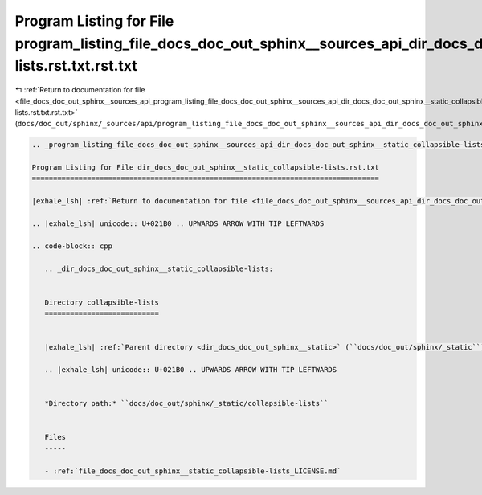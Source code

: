 
.. _program_listing_file_docs_doc_out_sphinx__sources_api_program_listing_file_docs_doc_out_sphinx__sources_api_dir_docs_doc_out_sphinx__static_collapsible-lists.rst.txt.rst.txt:

Program Listing for File program_listing_file_docs_doc_out_sphinx__sources_api_dir_docs_doc_out_sphinx__static_collapsible-lists.rst.txt.rst.txt
================================================================================================================================================

|exhale_lsh| :ref:`Return to documentation for file <file_docs_doc_out_sphinx__sources_api_program_listing_file_docs_doc_out_sphinx__sources_api_dir_docs_doc_out_sphinx__static_collapsible-lists.rst.txt.rst.txt>` (``docs/doc_out/sphinx/_sources/api/program_listing_file_docs_doc_out_sphinx__sources_api_dir_docs_doc_out_sphinx__static_collapsible-lists.rst.txt.rst.txt``)

.. |exhale_lsh| unicode:: U+021B0 .. UPWARDS ARROW WITH TIP LEFTWARDS

.. code-block:: cpp

   
   .. _program_listing_file_docs_doc_out_sphinx__sources_api_dir_docs_doc_out_sphinx__static_collapsible-lists.rst.txt:
   
   Program Listing for File dir_docs_doc_out_sphinx__static_collapsible-lists.rst.txt
   ==================================================================================
   
   |exhale_lsh| :ref:`Return to documentation for file <file_docs_doc_out_sphinx__sources_api_dir_docs_doc_out_sphinx__static_collapsible-lists.rst.txt>` (``docs/doc_out/sphinx/_sources/api/dir_docs_doc_out_sphinx__static_collapsible-lists.rst.txt``)
   
   .. |exhale_lsh| unicode:: U+021B0 .. UPWARDS ARROW WITH TIP LEFTWARDS
   
   .. code-block:: cpp
   
      .. _dir_docs_doc_out_sphinx__static_collapsible-lists:
      
      
      Directory collapsible-lists
      ===========================
      
      
      |exhale_lsh| :ref:`Parent directory <dir_docs_doc_out_sphinx__static>` (``docs/doc_out/sphinx/_static``)
      
      .. |exhale_lsh| unicode:: U+021B0 .. UPWARDS ARROW WITH TIP LEFTWARDS
      
      
      *Directory path:* ``docs/doc_out/sphinx/_static/collapsible-lists``
      
      
      Files
      -----
      
      - :ref:`file_docs_doc_out_sphinx__static_collapsible-lists_LICENSE.md`
      
      

